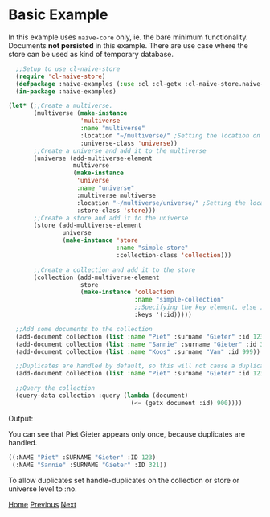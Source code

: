 * Basic Example

In this example uses =naive-core= only, ie. the bare minimum
functionality. Documents **not persisted** in this example. There are
use case where the store can be used as kind of temporary database.

#+BEGIN_SRC lisp
  ;;Setup to use cl-naive-store
  (require 'cl-naive-store)
  (defpackage :naive-examples (:use :cl :cl-getx :cl-naive-store.naive-core))
  (in-package :naive-examples)

(let* (;;Create a multiverse.
       (multiverse (make-instance
                    'multiverse
                    :name "multiverse"
                    :location "~/multiverse/" ;Setting the location on disk.
                    :universe-class 'universe))
       ;;Create a universe and add it to the multiverse
       (universe (add-multiverse-element
                  multiverse
                  (make-instance
                   'universe
                   :name "universe"
                   :multiverse multiverse
                   :location "~/multiverse/universe/" ;Setting the location on disk.
                   :store-class 'store)))
       ;;Create a store and add it to the universe
       (store (add-multiverse-element
               universe
               (make-instance 'store
                              :name "simple-store"
                              :collection-class 'collection)))

       ;;Create a collection and add it to the store
       (collection (add-multiverse-element
                    store
                    (make-instance 'collection
                                   :name "simple-collection"
                                   ;;Specifying the key element, else its :key
                                   :keys '(:id)))))

  ;;Add some documents to the collection
  (add-document collection (list :name "Piet" :surname "Gieter" :id 123))
  (add-document collection (list :name "Sannie" :surname "Gieter" :id 321))
  (add-document collection (list :name "Koos" :surname "Van" :id 999))

  ;;Duplicates are handled by default, so this will not cause a duplicate document
  (add-document collection (list :name "Piet" :surname "Gieter" :id 123))

  ;;Query the collection
  (query-data collection :query (lambda (document)
                                  (<= (getx document :id) 900))))
#+END_SRC

Output:

You can see that Piet Gieter appears only once, because duplicates are handled.

#+BEGIN_SRC lisp
  ((:NAME "Piet" :SURNAME "Gieter" :ID 123)
   (:NAME "Sannie" :SURNAME "Gieter" :ID 321))
#+END_SRC

To allow duplicates set handle-duplicates on the collection or store
or universe level to :no.

[[file:home.org][Home]] [[file:examples.org][Previous]] [[file:basic-example-with-persistence.org][Next]]
